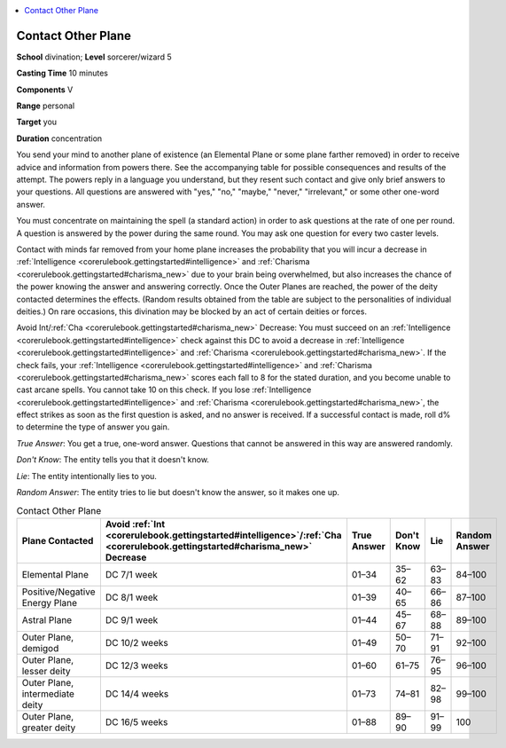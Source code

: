 
.. _`corerulebook.spells.contactotherplane`:

.. contents:: \ 

.. _`corerulebook.spells.contactotherplane#contact_other_plane`:

Contact Other Plane
====================

\ **School**\  divination; \ **Level**\  sorcerer/wizard 5

\ **Casting Time**\  10 minutes

\ **Components**\  V

\ **Range**\  personal

\ **Target**\  you

\ **Duration**\  concentration

You send your mind to another plane of existence (an Elemental Plane or some plane farther removed) in order to receive advice and information from powers there. See the accompanying table for possible consequences and results of the attempt. The powers reply in a language you understand, but they resent such contact and give only brief answers to your questions. All questions are answered with "yes," "no," "maybe," "never," "irrelevant," or some other one-word answer.

You must concentrate on maintaining the spell (a standard action) in order to ask questions at the rate of one per round. A question is answered by the power during the same round. You may ask one question for every two caster levels.

Contact with minds far removed from your home plane increases the probability that you will incur a decrease in :ref:`Intelligence <corerulebook.gettingstarted#intelligence>`\  and :ref:`Charisma <corerulebook.gettingstarted#charisma_new>`\  due to your brain being overwhelmed, but also increases the chance of the power knowing the answer and answering correctly. Once the Outer Planes are reached, the power of the deity contacted determines the effects. (Random results obtained from the table are subject to the personalities of individual deities.) On rare occasions, this divination may be blocked by an act of certain deities or forces.

Avoid Int/:ref:`Cha <corerulebook.gettingstarted#charisma_new>`\  Decrease: You must succeed on an :ref:`Intelligence <corerulebook.gettingstarted#intelligence>`\  check against this DC to avoid a decrease in :ref:`Intelligence <corerulebook.gettingstarted#intelligence>`\  and :ref:`Charisma <corerulebook.gettingstarted#charisma_new>`\ . If the check fails, your :ref:`Intelligence <corerulebook.gettingstarted#intelligence>`\  and :ref:`Charisma <corerulebook.gettingstarted#charisma_new>`\  scores each fall to 8 for the stated duration, and you become unable to cast arcane spells. You cannot take 10 on this check. If you lose :ref:`Intelligence <corerulebook.gettingstarted#intelligence>`\  and :ref:`Charisma <corerulebook.gettingstarted#charisma_new>`\ , the effect strikes as soon as the first question is asked, and no answer is received. If a successful contact is made, roll d% to determine the type of answer you gain.

\ *True Answer*\ : You get a true, one-word answer. Questions that cannot be answered in this way are answered randomly.

\ *Don't Know*\ : The entity tells you that it doesn't know.

\ *Lie*\ : The entity intentionally lies to you.

\ *Random Answer*\ : The entity tries to lie but doesn't know the answer, so it makes one up.

.. list-table:: Contact Other Plane
   :header-rows: 1
   :class: contrast-reading-table
   :widths: auto

   * - Plane Contacted
     - Avoid :ref:`Int <corerulebook.gettingstarted#intelligence>`\ /:ref:`Cha <corerulebook.gettingstarted#charisma_new>`\  Decrease
     - True Answer
     - Don't Know
     - Lie
     - Random Answer
   * - Elemental Plane
     - DC 7/1 week
     - 01–34
     - 35–62
     - 63–83
     - 84–100
   * - Positive/Negative Energy Plane
     - DC 8/1 week
     - 01–39
     - 40–65
     - 66–86
     - 87–100
   * - Astral Plane
     - DC 9/1 week
     - 01–44
     - 45–67
     - 68–88
     - 89–100
   * - Outer Plane, demigod
     - DC 10/2 weeks
     - 01–49
     - 50–70
     - 71–91
     - 92–100
   * - Outer Plane, lesser deity
     - DC 12/3 weeks
     - 01–60
     - 61–75
     - 76–95
     - 96–100
   * - Outer Plane, intermediate deity
     - DC 14/4 weeks
     - 01–73
     - 74–81
     - 82–98
     - 99–100
   * - Outer Plane, greater deity
     - DC 16/5 weeks
     - 01–88
     - 89–90
     - 91–99
     - 100

